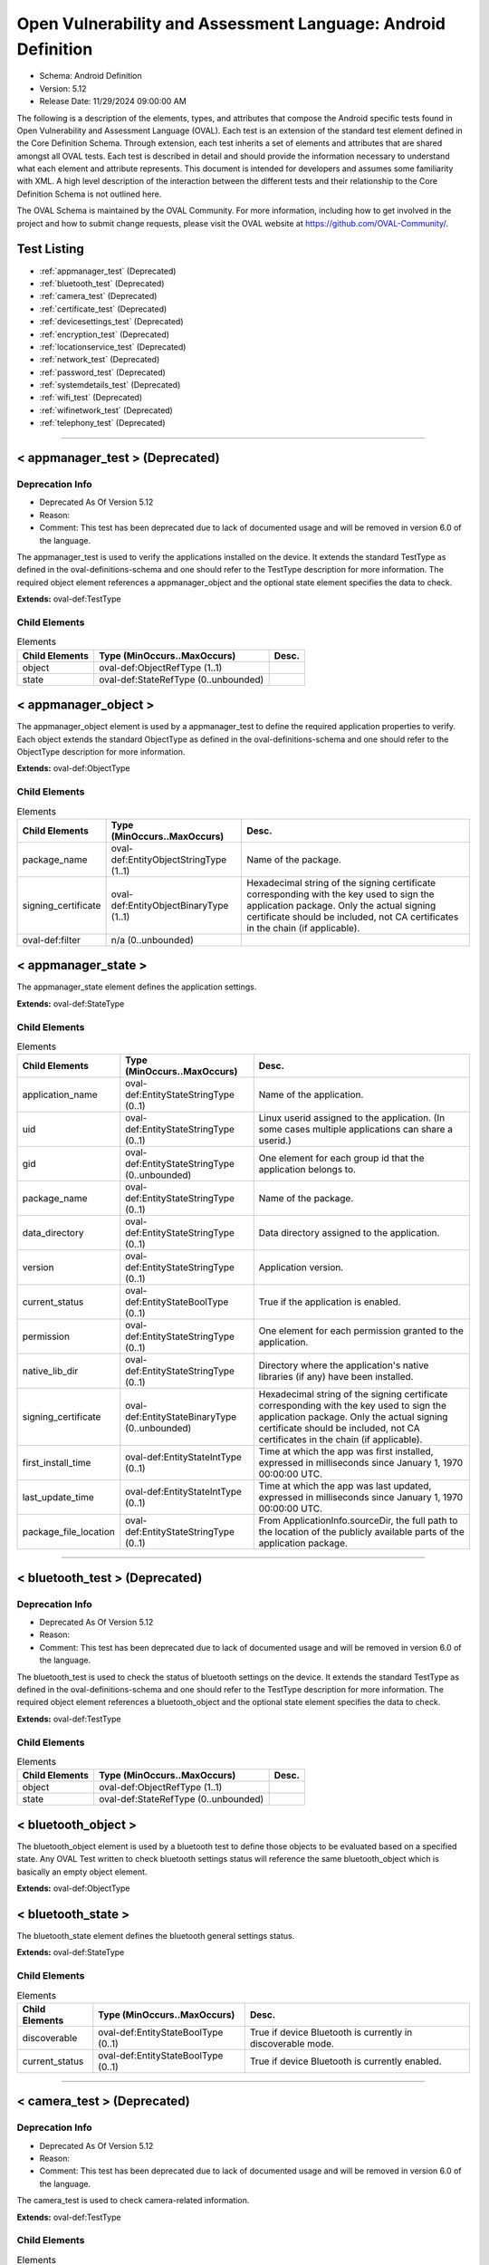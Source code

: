 Open Vulnerability and Assessment Language: Android Definition  
=========================================================
* Schema: Android Definition  
* Version: 5.12  
* Release Date: 11/29/2024 09:00:00 AM

The following is a description of the elements, types, and attributes that compose the Android specific tests found in Open Vulnerability and Assessment Language (OVAL). Each test is an extension of the standard test element defined in the Core Definition Schema. Through extension, each test inherits a set of elements and attributes that are shared amongst all OVAL tests. Each test is described in detail and should provide the information necessary to understand what each element and attribute represents. This document is intended for developers and assumes some familiarity with XML. A high level description of the interaction between the different tests and their relationship to the Core Definition Schema is not outlined here.

The OVAL Schema is maintained by the OVAL Community. For more information, including how to get involved in the project and how to submit change requests, please visit the OVAL website at https://github.com/OVAL-Community/.

Test Listing  
---------------------------------------------------------
* :ref:`appmanager_test` (Deprecated)  
* :ref:`bluetooth_test` (Deprecated)  
* :ref:`camera_test` (Deprecated)  
* :ref:`certificate_test` (Deprecated)  
* :ref:`devicesettings_test` (Deprecated)  
* :ref:`encryption_test` (Deprecated)  
* :ref:`locationservice_test` (Deprecated)  
* :ref:`network_test` (Deprecated)  
* :ref:`password_test` (Deprecated)  
* :ref:`systemdetails_test` (Deprecated)  
* :ref:`wifi_test` (Deprecated)  
* :ref:`wifinetwork_test` (Deprecated)  
* :ref:`telephony_test` (Deprecated)  
  
______________
  
.. _appmanager_test:  
  
< appmanager_test > (Deprecated)  
---------------------------------------------------------
Deprecation Info  
^^^^^^^^^^^^^^^^^^^^^^^^^^^^^^^^^^^^^^^^^^^^^^^^^^^^^^^^^
* Deprecated As Of Version 5.12  
* Reason:   
* Comment: This test has been deprecated due to lack of documented usage and will be removed in version 6.0 of the language.  
  
The appmanager_test is used to verify the applications installed on the device. It extends the standard TestType as defined in the oval-definitions-schema and one should refer to the TestType description for more information. The required object element references a appmanager_object and the optional state element specifies the data to check.

**Extends:** oval-def:TestType

Child Elements  
^^^^^^^^^^^^^^^^^^^^^^^^^^^^^^^^^^^^^^^^^^^^^^^^^^^^^^^^^
.. list-table:: Elements  
    :header-rows: 1  
  
    * - Child Elements  
      - Type (MinOccurs..MaxOccurs)  
      - Desc.  
    * - object  
      - oval-def:ObjectRefType (1..1)  
      -   
    * - state  
      - oval-def:StateRefType (0..unbounded)  
      -   
  
.. _appmanager_object:  
  
< appmanager_object >  
---------------------------------------------------------
The appmanager_object element is used by a appmanager_test to define the required application properties to verify. Each object extends the standard ObjectType as defined in the oval-definitions-schema and one should refer to the ObjectType description for more information.

**Extends:** oval-def:ObjectType

Child Elements  
^^^^^^^^^^^^^^^^^^^^^^^^^^^^^^^^^^^^^^^^^^^^^^^^^^^^^^^^^
.. list-table:: Elements  
    :header-rows: 1  
  
    * - Child Elements  
      - Type (MinOccurs..MaxOccurs)  
      - Desc.  
    * - package_name  
      - oval-def:EntityObjectStringType (1..1)  
      - Name of the package.  
    * - signing_certificate  
      - oval-def:EntityObjectBinaryType (1..1)  
      - Hexadecimal string of the signing certificate corresponding with the key used to sign the application package. Only the actual signing certificate should be included, not CA certificates in the chain (if applicable).  
    * - oval-def:filter  
      - n/a (0..unbounded)  
      -   
  
.. _appmanager_state:  
  
< appmanager_state >  
---------------------------------------------------------
The appmanager_state element defines the application settings.

**Extends:** oval-def:StateType

Child Elements  
^^^^^^^^^^^^^^^^^^^^^^^^^^^^^^^^^^^^^^^^^^^^^^^^^^^^^^^^^
.. list-table:: Elements  
    :header-rows: 1  
  
    * - Child Elements  
      - Type (MinOccurs..MaxOccurs)  
      - Desc.  
    * - application_name  
      - oval-def:EntityStateStringType (0..1)  
      - Name of the application.  
    * - uid  
      - oval-def:EntityStateStringType (0..1)  
      - Linux userid assigned to the application. (In some cases multiple applications can share a userid.)  
    * - gid  
      - oval-def:EntityStateStringType (0..unbounded)  
      - One element for each group id that the application belongs to.  
    * - package_name  
      - oval-def:EntityStateStringType (0..1)  
      - Name of the package.  
    * - data_directory  
      - oval-def:EntityStateStringType (0..1)  
      - Data directory assigned to the application.  
    * - version  
      - oval-def:EntityStateStringType (0..1)  
      - Application version.  
    * - current_status  
      - oval-def:EntityStateBoolType (0..1)  
      - True if the application is enabled.  
    * - permission  
      - oval-def:EntityStateStringType (0..1)  
      - One element for each permission granted to the application.  
    * - native_lib_dir  
      - oval-def:EntityStateStringType (0..1)  
      - Directory where the application's native libraries (if any) have been installed.  
    * - signing_certificate  
      - oval-def:EntityStateBinaryType (0..unbounded)  
      - Hexadecimal string of the signing certificate corresponding with the key used to sign the application package. Only the actual signing certificate should be included, not CA certificates in the chain (if applicable).  
    * - first_install_time  
      - oval-def:EntityStateIntType (0..1)  
      - Time at which the app was first installed, expressed in milliseconds since January 1, 1970 00:00:00 UTC.  
    * - last_update_time  
      - oval-def:EntityStateIntType (0..1)  
      - Time at which the app was last updated, expressed in milliseconds since January 1, 1970 00:00:00 UTC.  
    * - package_file_location  
      - oval-def:EntityStateStringType (0..1)  
      - From ApplicationInfo.sourceDir, the full path to the location of the publicly available parts of the application package.  
  
______________
  
.. _bluetooth_test:  
  
< bluetooth_test > (Deprecated)  
---------------------------------------------------------
Deprecation Info  
^^^^^^^^^^^^^^^^^^^^^^^^^^^^^^^^^^^^^^^^^^^^^^^^^^^^^^^^^
* Deprecated As Of Version 5.12  
* Reason:   
* Comment: This test has been deprecated due to lack of documented usage and will be removed in version 6.0 of the language.  
  
The bluetooth_test is used to check the status of bluetooth settings on the device. It extends the standard TestType as defined in the oval-definitions-schema and one should refer to the TestType description for more information. The required object element references a bluetooth_object and the optional state element specifies the data to check.

**Extends:** oval-def:TestType

Child Elements  
^^^^^^^^^^^^^^^^^^^^^^^^^^^^^^^^^^^^^^^^^^^^^^^^^^^^^^^^^
.. list-table:: Elements  
    :header-rows: 1  
  
    * - Child Elements  
      - Type (MinOccurs..MaxOccurs)  
      - Desc.  
    * - object  
      - oval-def:ObjectRefType (1..1)  
      -   
    * - state  
      - oval-def:StateRefType (0..unbounded)  
      -   
  
.. _bluetooth_object:  
  
< bluetooth_object >  
---------------------------------------------------------
The bluetooth_object element is used by a bluetooth test to define those objects to be evaluated based on a specified state. Any OVAL Test written to check bluetooth settings status will reference the same bluetooth_object which is basically an empty object element.

**Extends:** oval-def:ObjectType

.. _bluetooth_state:  
  
< bluetooth_state >  
---------------------------------------------------------
The bluetooth_state element defines the bluetooth general settings status.

**Extends:** oval-def:StateType

Child Elements  
^^^^^^^^^^^^^^^^^^^^^^^^^^^^^^^^^^^^^^^^^^^^^^^^^^^^^^^^^
.. list-table:: Elements  
    :header-rows: 1  
  
    * - Child Elements  
      - Type (MinOccurs..MaxOccurs)  
      - Desc.  
    * - discoverable  
      - oval-def:EntityStateBoolType (0..1)  
      - True if device Bluetooth is currently in discoverable mode.  
    * - current_status  
      - oval-def:EntityStateBoolType (0..1)  
      - True if device Bluetooth is currently enabled.  
  
______________
  
.. _camera_test:  
  
< camera_test > (Deprecated)  
---------------------------------------------------------
Deprecation Info  
^^^^^^^^^^^^^^^^^^^^^^^^^^^^^^^^^^^^^^^^^^^^^^^^^^^^^^^^^
* Deprecated As Of Version 5.12  
* Reason:   
* Comment: This test has been deprecated due to lack of documented usage and will be removed in version 6.0 of the language.  
  
The camera_test is used to check camera-related information.

**Extends:** oval-def:TestType

Child Elements  
^^^^^^^^^^^^^^^^^^^^^^^^^^^^^^^^^^^^^^^^^^^^^^^^^^^^^^^^^
.. list-table:: Elements  
    :header-rows: 1  
  
    * - Child Elements  
      - Type (MinOccurs..MaxOccurs)  
      - Desc.  
    * - object  
      - oval-def:ObjectRefType (1..1)  
      -   
    * - state  
      - oval-def:StateRefType (0..unbounded)  
      -   
  
.. _camera_object:  
  
< camera_object >  
---------------------------------------------------------
The camera_object element is used by a camera test to define those objects to evaluate based on a camera state.

**Extends:** oval-def:ObjectType

.. _camera_state:  
  
< camera_state >  
---------------------------------------------------------
The camera_state element contains a single entity that is used to check the status of the camera.

**Extends:** oval-def:StateType

Child Elements  
^^^^^^^^^^^^^^^^^^^^^^^^^^^^^^^^^^^^^^^^^^^^^^^^^^^^^^^^^
.. list-table:: Elements  
    :header-rows: 1  
  
    * - Child Elements  
      - Type (MinOccurs..MaxOccurs)  
      - Desc.  
    * - camera_disabled_policy  
      - oval-def:EntityStateBoolType (0..1)  
      - If true, then a policy is being enforced disabling use of the camera. The policy is only available in Android 4.0 and up (and potentially on older Android devices if specifically added by the device vendor).  
  
______________
  
.. _certificate_test:  
  
< certificate_test > (Deprecated)  
---------------------------------------------------------
Deprecation Info  
^^^^^^^^^^^^^^^^^^^^^^^^^^^^^^^^^^^^^^^^^^^^^^^^^^^^^^^^^
* Deprecated As Of Version 5.12  
* Reason:   
* Comment: This test has been deprecated due to lack of documented usage and will be removed in version 6.0 of the language.  
  
The certificate_test is used to check the certificates installed on the device.

**Extends:** oval-def:TestType

Child Elements  
^^^^^^^^^^^^^^^^^^^^^^^^^^^^^^^^^^^^^^^^^^^^^^^^^^^^^^^^^
.. list-table:: Elements  
    :header-rows: 1  
  
    * - Child Elements  
      - Type (MinOccurs..MaxOccurs)  
      - Desc.  
    * - object  
      - oval-def:ObjectRefType (1..1)  
      -   
    * - state  
      - oval-def:StateRefType (0..unbounded)  
      -   
  
.. _certificate_object:  
  
< certificate_object >  
---------------------------------------------------------
The certificate_object element is used by a certificate test to define those objects to evaluate based on a certificate state.

**Extends:** oval-def:ObjectType

.. _certificate_state:  
  
< certificate_state >  
---------------------------------------------------------
The certificate_state element contains a single entity that is used to check the status of the certificates.

**Extends:** oval-def:StateType

Child Elements  
^^^^^^^^^^^^^^^^^^^^^^^^^^^^^^^^^^^^^^^^^^^^^^^^^^^^^^^^^
.. list-table:: Elements  
    :header-rows: 1  
  
    * - Child Elements  
      - Type (MinOccurs..MaxOccurs)  
      - Desc.  
    * - trusted_certificate  
      - oval-def:EntityStateBinaryType (0..unbounded)  
      - Hexadecimal string of each certificate in the OS's trusted certificate store, including both certificates installed by the system and by users. System trusted certificates that were disabled by the user are not included here.  
  
______________
  
.. _devicesettings_test:  
  
< devicesettings_test > (Deprecated)  
---------------------------------------------------------
Deprecation Info  
^^^^^^^^^^^^^^^^^^^^^^^^^^^^^^^^^^^^^^^^^^^^^^^^^^^^^^^^^
* Deprecated As Of Version 5.12  
* Reason:   
* Comment: This test has been deprecated due to lack of documented usage and will be removed in version 6.0 of the language.  
  
The devicesettings_test is used to check the status of various settings on the device. It extends the standard TestType as defined in the oval-definitions-schema and one should refer to the TestType description for more information. The required object element references a devicesettings_object and the optional state element specifies the data to check.

**Extends:** oval-def:TestType

Child Elements  
^^^^^^^^^^^^^^^^^^^^^^^^^^^^^^^^^^^^^^^^^^^^^^^^^^^^^^^^^
.. list-table:: Elements  
    :header-rows: 1  
  
    * - Child Elements  
      - Type (MinOccurs..MaxOccurs)  
      - Desc.  
    * - object  
      - oval-def:ObjectRefType (1..1)  
      -   
    * - state  
      - oval-def:StateRefType (0..unbounded)  
      -   
  
.. _devicesettings_object:  
  
< devicesettings_object >  
---------------------------------------------------------
The devicesettings_object element is used by a device settings test to define those objects to be evaluated based on a specified state. Any OVAL Test written to check device settings will reference the same devicesettings_object which is basically an empty object element.

**Extends:** oval-def:ObjectType

.. _devicesettings_state:  
  
< devicesettings_state >  
---------------------------------------------------------
The devicesettings_state element defines the device settings.

**Extends:** oval-def:StateType

Child Elements  
^^^^^^^^^^^^^^^^^^^^^^^^^^^^^^^^^^^^^^^^^^^^^^^^^^^^^^^^^
.. list-table:: Elements  
    :header-rows: 1  
  
    * - Child Elements  
      - Type (MinOccurs..MaxOccurs)  
      - Desc.  
    * - adb_enabled  
      - oval-def:EntityStateBoolType (0..1)  
      - True if Android Debug Bridge (USB debugging) is enabled.  
    * - allow_mock_location  
      - oval-def:EntityStateBoolType (0..1)  
      - True if mock locations and location provider status can be injected into Android's Location Manager.  
    * - install_non_market_apps  
      - oval-def:EntityStateBoolType (0..1)  
      - True if applications can be installed from "unknown sources".  
    * - device_admin  
      - oval-def:EntityStateStringType (0..unbounded)  
      - One element per application that holds device administrator access. Contains the application's package name.  
    * - auto_time  
      - oval-def:EntityStateBoolType (0..1)  
      - True if the user prefers the date and time to be automatically fetched from the network.  
    * - auto_time_zone  
      - oval-def:EntityStateBoolType (0..1)  
      - True if the user prefers the time zone to be automatically fetched from the network.  
    * - usb_mass_storage_enabled  
      - oval-def:EntityStateBoolType (0..1)  
      - True if USB mass storage is enabled on the device, otherwise false.  
  
______________
  
.. _encryption_test:  
  
< encryption_test > (Deprecated)  
---------------------------------------------------------
Deprecation Info  
^^^^^^^^^^^^^^^^^^^^^^^^^^^^^^^^^^^^^^^^^^^^^^^^^^^^^^^^^
* Deprecated As Of Version 5.12  
* Reason:   
* Comment: This test has been deprecated due to lack of documented usage and will be removed in version 6.0 of the language.  
  
The encryption_test is used to check the encryption status on the device. It extends the standard TestType as defined in the oval-definitions-schema and one should refer to the TestType description for more information. The required object element references a encryption_object and the optional state element references a encryption_state that specifies the information to check.

**Extends:** oval-def:TestType

Child Elements  
^^^^^^^^^^^^^^^^^^^^^^^^^^^^^^^^^^^^^^^^^^^^^^^^^^^^^^^^^
.. list-table:: Elements  
    :header-rows: 1  
  
    * - Child Elements  
      - Type (MinOccurs..MaxOccurs)  
      - Desc.  
    * - object  
      - oval-def:ObjectRefType (1..1)  
      -   
    * - state  
      - oval-def:StateRefType (0..unbounded)  
      -   
  
.. _encryption_object:  
  
< encryption_object >  
---------------------------------------------------------
The encryption_object element is used by a encryption test to define those objects to evaluated based on a specified state. Any OVAL Test written to check encryption settings will reference the same encryption_object which is basically an empty object element.

**Extends:** oval-def:ObjectType

.. _encryption_state:  
  
< encryption_state >  
---------------------------------------------------------
The encryption_state element defines the encryption settings configured on the device.

**Extends:** oval-def:StateType

Child Elements  
^^^^^^^^^^^^^^^^^^^^^^^^^^^^^^^^^^^^^^^^^^^^^^^^^^^^^^^^^
.. list-table:: Elements  
    :header-rows: 1  
  
    * - Child Elements  
      - Type (MinOccurs..MaxOccurs)  
      - Desc.  
    * - encryption_policy_enabled  
      - oval-def:EntityStateBoolType (0..1)  
      - True if a policy is in place requiring the device storage to be encrypted. (android.app.admin.DevicePolicyManager.getStorageEncryption())  
    * - encryption_status  
      - android-def:EntityStateEncryptionStatusType (0..1)  
      - The current status of device encryption. (android.app.admin.DevicePolicyManager.getStorageEncryptionStatus()) Either ENCRYPTION_STATUS_UNSUPPORTED, ENCRYPTION_STATUS_INACTIVE, ENCRYPTION_STATUS_ACTIVATING, or ENCRYPTION_STATUS_ACTIVE as documented in the Android SDK's DevicePolicyManager class.  
  
______________
  
.. _locationservice_test:  
  
< locationservice_test > (Deprecated)  
---------------------------------------------------------
Deprecation Info  
^^^^^^^^^^^^^^^^^^^^^^^^^^^^^^^^^^^^^^^^^^^^^^^^^^^^^^^^^
* Deprecated As Of Version 5.12  
* Reason:   
* Comment: This test has been deprecated due to lack of documented usage and will be removed in version 6.0 of the language.  
  
The locationservice_test is used to check the status of location based services. It extends the standard TestType as defined in the oval-definitions-schema and one should refer to the TestType description for more information. The required object element references a locationservice_object and the optional state element specifies the data to check.

**Extends:** oval-def:TestType

Child Elements  
^^^^^^^^^^^^^^^^^^^^^^^^^^^^^^^^^^^^^^^^^^^^^^^^^^^^^^^^^
.. list-table:: Elements  
    :header-rows: 1  
  
    * - Child Elements  
      - Type (MinOccurs..MaxOccurs)  
      - Desc.  
    * - object  
      - oval-def:ObjectRefType (1..1)  
      -   
    * - state  
      - oval-def:StateRefType (0..unbounded)  
      -   
  
.. _locationservice_object:  
  
< locationservice_object >  
---------------------------------------------------------
The locationservice_object element is used by a location service test to define those objects to evaluated based on a specified state. Any OVAL Test written to check location based services status will reference the same locationservice_object which is basically an empty object element.

**Extends:** oval-def:ObjectType

.. _locationservice_state:  
  
< locationservice_state >  
---------------------------------------------------------
The locationservice_state element defines the location based services status.

**Extends:** oval-def:StateType

Child Elements  
^^^^^^^^^^^^^^^^^^^^^^^^^^^^^^^^^^^^^^^^^^^^^^^^^^^^^^^^^
.. list-table:: Elements  
    :header-rows: 1  
  
    * - Child Elements  
      - Type (MinOccurs..MaxOccurs)  
      - Desc.  
    * - gps_enabled  
      - oval-def:EntityStateBoolType (0..1)  
      - A boolean value indicating whether the GPS location provider is enabled.  
    * - network_enabled  
      - oval-def:EntityStateBoolType (0..1)  
      - A boolean value indicating whether the network location provider is enabled.  
  
______________
  
.. _network_test:  
  
< network_test > (Deprecated)  
---------------------------------------------------------
Deprecation Info  
^^^^^^^^^^^^^^^^^^^^^^^^^^^^^^^^^^^^^^^^^^^^^^^^^^^^^^^^^
* Deprecated As Of Version 5.12  
* Reason:   
* Comment: This test has been deprecated due to lack of documented usage and will be removed in version 6.0 of the language.  
  
The network_test is used to check the status of network preferences on the device. It extends the standard TestType as defined in the oval-definitions-schema and one should refer to the TestType description for more information. The required object element references a network_object and the optional state element specifies the data to check.

**Extends:** oval-def:TestType

Child Elements  
^^^^^^^^^^^^^^^^^^^^^^^^^^^^^^^^^^^^^^^^^^^^^^^^^^^^^^^^^
.. list-table:: Elements  
    :header-rows: 1  
  
    * - Child Elements  
      - Type (MinOccurs..MaxOccurs)  
      - Desc.  
    * - object  
      - oval-def:ObjectRefType (1..1)  
      -   
    * - state  
      - oval-def:StateRefType (0..unbounded)  
      -   
  
.. _network_object:  
  
< network_object >  
---------------------------------------------------------
The network_object element is used by a network test to define those objects to be evaluated based on a specified state. Any OVAL Test written to check network preference will reference the same network_object which is basically an empty object element.

**Extends:** oval-def:ObjectType

.. _network_state:  
  
< network_state >  
---------------------------------------------------------
The network_state element defines the network preferences.

**Extends:** oval-def:StateType

Child Elements  
^^^^^^^^^^^^^^^^^^^^^^^^^^^^^^^^^^^^^^^^^^^^^^^^^^^^^^^^^
.. list-table:: Elements  
    :header-rows: 1  
  
    * - Child Elements  
      - Type (MinOccurs..MaxOccurs)  
      - Desc.  
    * - airplane_mode  
      - oval-def:EntityStateBoolType (0..1)  
      - True if airplane mode is enabled on the device.  
    * - nfc_enabled  
      - oval-def:EntityStateBoolType (0..1)  
      - True if NFC is enabled on the device.  
  
______________
  
.. _password_test:  
  
< password_test > (Deprecated)  
---------------------------------------------------------
Deprecation Info  
^^^^^^^^^^^^^^^^^^^^^^^^^^^^^^^^^^^^^^^^^^^^^^^^^^^^^^^^^
* Deprecated As Of Version 5.12  
* Reason:   
* Comment: This test has been deprecated due to lack of documented usage and will be removed in version 6.0 of the language.  
  
The password test is used to check specific policy associated with passwords and the device screen lock. It extends the standard TestType as defined in the oval-definitions-schema and one should refer to the TestType description for more information. The required object element references a password_object and the optional state element specifies the metadata to check.

**Extends:** oval-def:TestType

Child Elements  
^^^^^^^^^^^^^^^^^^^^^^^^^^^^^^^^^^^^^^^^^^^^^^^^^^^^^^^^^
.. list-table:: Elements  
    :header-rows: 1  
  
    * - Child Elements  
      - Type (MinOccurs..MaxOccurs)  
      - Desc.  
    * - object  
      - oval-def:ObjectRefType (1..1)  
      -   
    * - state  
      - oval-def:StateRefType (0..unbounded)  
      -   
  
.. _password_object:  
  
< password_object >  
---------------------------------------------------------
The password_object element is used by a password test to define those objects to evaluated based on a specified state. Any OVAL Test written to check password policy will reference the same password_object which is basically an empty object element.

**Extends:** oval-def:ObjectType

.. _password_state:  
  
< password_state >  
---------------------------------------------------------
The password_state element specifies the various policies associated with passwords and the device screen lock. A password test will reference a specific instance of this state that defines the exact settings that need to be evaluated.

**Extends:** oval-def:StateType

Child Elements  
^^^^^^^^^^^^^^^^^^^^^^^^^^^^^^^^^^^^^^^^^^^^^^^^^^^^^^^^^
.. list-table:: Elements  
    :header-rows: 1  
  
    * - Child Elements  
      - Type (MinOccurs..MaxOccurs)  
      - Desc.  
    * - max_num_failed_user_auth  
      - oval-def:EntityStateIntType (0..1)  
      - Maximum number of failed user authentications before device wipe. Zero means there is no policy in place.  
    * - password_hist  
      - oval-def:EntityStateIntType (0..1)  
      - Specifies the length of password history maintained (passwords in the history cannot be reused). Zero means there is no policy in place.  
    * - password_quality  
      - android-def:EntityStatePasswordQualityType (0..1)  
      - The current minimum required password quality required by device policy. Represented as a string corresponding with a valid Android password quality, currently one of: PASSWORD_QUALITY_ALPHABETIC PASSWORD_QUALITY_ALPHANUMERIC PASSWORD_QUALITY_BIOMETRIC_WEAK PASSWORD_QUALITY_COMPLEX PASSWORD_QUALITY_NUMERIC PASSWORD_QUALITY_SOMETHING PASSWORD_QUALITY_UNSPECIFIED  
    * - password_min_length  
      - oval-def:EntityStateIntType (0..1)  
      - Minimum length of characters password must have. This constraint is only imposed if the password quality is one of PASSWORD_QUALITY_NUMERIC, PASSWORD_QUALITY_ALPHABETIC, PASSWORD_QUALITY_ALPHANUMERIC, or PASSWORD_QUALITY_COMPLEX.  
    * - password_min_letters  
      - oval-def:EntityStateIntType (0..1)  
      - Minimum number of letters password must have. This constraint is only imposed if the password quality is PASSWORD_QUALITY_COMPLEX.  
    * - password_min_lower_case_letters  
      - oval-def:EntityStateIntType (0..1)  
      - Minimum number of lower case letters password must have. This constraint is only imposed if the password quality is PASSWORD_QUALITY_COMPLEX.  
    * - password_min_non_letters  
      - oval-def:EntityStateIntType (0..1)  
      - Minimum number of non-letter characters password must have. This constraint is only imposed if the password quality is PASSWORD_QUALITY_COMPLEX.  
    * - password_min_numeric  
      - oval-def:EntityStateIntType (0..1)  
      - Minimum number of numeric characters password must have. This constraint is only imposed if the password quality is PASSWORD_QUALITY_COMPLEX.  
    * - password_min_symbols  
      - oval-def:EntityStateIntType (0..1)  
      - Minimum number of symbol characters password must have. This constraint is only imposed if the password quality is PASSWORD_QUALITY_COMPLEX.  
    * - password_min_upper_case_letters  
      - oval-def:EntityStateIntType (0..1)  
      - Minimum number of upper case letters password must have. This constraint is only imposed if the password quality is PASSWORD_QUALITY_COMPLEX.  
    * - password_expiration_timeout  
      - oval-def:EntityStateIntType (0..1)  
      - Gets the current password expiration timeout policy, in milliseconds. Zero means there is no policy in place.  
    * - password_visible  
      - oval-def:EntityStateBoolType (0..1)  
      - When true, the most recently keyed in password character is shown to the user on the screen (the previously entered characters are masked out). When false, all keyed in password characters are immediately masked out. This setting is manageable by the device user through the device settings.  
    * - active_password_sufficient  
      - oval-def:EntityStateBoolType (0..1)  
      - When true, the current device password is compliant with the password policy. (If the policy was recently established, it is possible that a password compliant with the policy may not yet be in place.)  
    * - current_failed_password_attempts  
      - oval-def:EntityStateIntType (0..1)  
      - The number of times the user has failed at entering a password since the last successful password entry.  
    * - screen_lock_timeout  
      - oval-def:EntityStateIntType (0..1)  
      - The current policy for the highest screen lock timeout the user is allowed to specify. 0 indicates no restriction. (The user may still specify lower values in the device settings.)  
    * - keyguard_disabled_features  
      - android-def:EntityStateKeyguardDisabledFeaturesType (0..1)  
      - The current policy for lockscreen widgets as retrieved by DevicePolicyManager.getKeyguardDisabledFeatures. May be set to one of KEYGUARD_DISABLE_FEATURES_ALL, KEYGUARD_DISABLED_FEATURES_NONE, KEYGUARD_DISABLE_SECURE_CAMERA, or KEYGUARD_DISABLE_WIDGETS_ALL. Only available in Android 4.2 and up.  
  
______________
  
.. _systemdetails_test:  
  
< systemdetails_test > (Deprecated)  
---------------------------------------------------------
Deprecation Info  
^^^^^^^^^^^^^^^^^^^^^^^^^^^^^^^^^^^^^^^^^^^^^^^^^^^^^^^^^
* Deprecated As Of Version 5.12  
* Reason:   
* Comment: This test has been deprecated due to lack of documented usage and will be removed in version 6.0 of the language.  
  
The syste_details test is used to get system hardware and operating system information. It extends the standard TestType as defined in the oval-definitions-schema and one should refer to the TestType description for more information. The required object element references a systemdetails_object and the optional state element specifies the data to check.

**Extends:** oval-def:TestType

Child Elements  
^^^^^^^^^^^^^^^^^^^^^^^^^^^^^^^^^^^^^^^^^^^^^^^^^^^^^^^^^
.. list-table:: Elements  
    :header-rows: 1  
  
    * - Child Elements  
      - Type (MinOccurs..MaxOccurs)  
      - Desc.  
    * - object  
      - oval-def:ObjectRefType (1..1)  
      -   
    * - state  
      - oval-def:StateRefType (0..unbounded)  
      -   
  
.. _systemdetails_object:  
  
< systemdetails_object >  
---------------------------------------------------------
The systemdetails_object element is used by a systemdetails test to define the object to be evaluated. Each object extends the standard ObjectType as defined in the oval-definitions-schema and one should refer to the ObjectType description for more information.

**Extends:** oval-def:ObjectType

.. _systemdetails_state:  
  
< systemdetails_state >  
---------------------------------------------------------
The systemdetails_state element defines the information about the hardware and the operating system. Please refer to the individual elements in the schema for more details about what each represents.

**Extends:** oval-def:StateType

Child Elements  
^^^^^^^^^^^^^^^^^^^^^^^^^^^^^^^^^^^^^^^^^^^^^^^^^^^^^^^^^
.. list-table:: Elements  
    :header-rows: 1  
  
    * - Child Elements  
      - Type (MinOccurs..MaxOccurs)  
      - Desc.  
    * - hardware  
      - oval-def:EntityStateStringType (0..1)  
      - The hardware model, as provided by android.os.Build.HARDWARE using the Android SDK.  
    * - manufacturer  
      - oval-def:EntityStateStringType (0..1)  
      - The device manufacturer, as provided by android.os.Build.MANUFACTURER using the Android SDK.  
    * - model  
      - oval-def:EntityStateStringType (0..1)  
      - The device model identifier, as provided by android.os.Build.MODEL using the Android SDK.  
    * - product  
      - oval-def:EntityStateStringType (0..1)  
      - The product name, as provided by android.os.Build.PRODUCT using the Android SDK.  
    * - cpu_abi  
      - oval-def:EntityStateStringType (0..1)  
      - The name of the instruction set of native code, as provided by android.os.Build.CPU_ABI using the Android SDK.  
    * - cpu_abi2  
      - oval-def:EntityStateStringType (0..1)  
      - The name of the second instruction set of native code, as provided by android.os.Build.CPU_ABI2 using the Android SDK.  
    * - build_fingerprint  
      - oval-def:EntityStateStringType (0..1)  
      - Build fingerprint, as provided by android.os.Build.FINGERPRINT using the Android SDK.  
    * - os_version_code_name  
      - oval-def:EntityStateStringType (0..1)  
      - Operating system version code, as provided by android.os.Build.VERSION.CODENAME using the Android SDK.  
    * - os_version_build_number  
      - oval-def:EntityStateStringType (0..1)  
      - Operating system build number, as provided by android.os.Build.VERSION.INCREMENTAL using the Android SDK.  
    * - os_version_release_name  
      - oval-def:EntityStateStringType (0..1)  
      - Operating system release name, as provided by android.os.Build.VERSION.RELEASE using the Android SDK.  
    * - os_version_sdk_number  
      - oval-def:EntityStateIntType (0..1)  
      - Operating system SDK number, as provided by android.os.Build.VERSION.SDK_INT using the Android SDK.  
    * - hardware_keystore  
      - oval-def:EntityStateBoolType (0..1)  
      - True if the device provides a hardware backed cryptographic keystore (a hardware keystore prevents exporting private keys or directly exposing private keys to the OS), otherwise false.  
  
______________
  
.. _wifi_test:  
  
< wifi_test > (Deprecated)  
---------------------------------------------------------
Deprecation Info  
^^^^^^^^^^^^^^^^^^^^^^^^^^^^^^^^^^^^^^^^^^^^^^^^^^^^^^^^^
* Deprecated As Of Version 5.12  
* Reason:   
* Comment: This test has been deprecated due to lack of documented usage and will be removed in version 6.0 of the language.  
  
The wifi_test is used to check the status of general Wi-Fi settings on the device. It extends the standard TestType as defined in the oval-definitions-schema and one should refer to the TestType description for more information. The required object element references a wifi_object and the optional state element specifies the data to check.

**Extends:** oval-def:TestType

Child Elements  
^^^^^^^^^^^^^^^^^^^^^^^^^^^^^^^^^^^^^^^^^^^^^^^^^^^^^^^^^
.. list-table:: Elements  
    :header-rows: 1  
  
    * - Child Elements  
      - Type (MinOccurs..MaxOccurs)  
      - Desc.  
    * - object  
      - oval-def:ObjectRefType (1..1)  
      -   
    * - state  
      - oval-def:StateRefType (0..unbounded)  
      -   
  
.. _wifi_object:  
  
< wifi_object >  
---------------------------------------------------------
The wifi_object element is used by a wifi test to define those objects to evaluated based on a specified state. Any OVAL Test written to check wifi settings status will reference the same wifi_object which is basically an empty object element.

**Extends:** oval-def:ObjectType

.. _wifi_state:  
  
< wifi_state >  
---------------------------------------------------------
The wifi_state element defines the wifi general settings status.

**Extends:** oval-def:StateType

Child Elements  
^^^^^^^^^^^^^^^^^^^^^^^^^^^^^^^^^^^^^^^^^^^^^^^^^^^^^^^^^
.. list-table:: Elements  
    :header-rows: 1  
  
    * - Child Elements  
      - Type (MinOccurs..MaxOccurs)  
      - Desc.  
    * - wifi_status  
      - oval-def:EntityStateBoolType (0..1)  
      - True if Wi-Fi is currently enabled on the device.  
    * - network_availability_notification  
      - oval-def:EntityStateBoolType (0..1)  
      - True if the Wi-Fi network availability notification setting is currently enabled on the device.  
  
______________
  
.. _wifinetwork_test:  
  
< wifinetwork_test > (Deprecated)  
---------------------------------------------------------
Deprecation Info  
^^^^^^^^^^^^^^^^^^^^^^^^^^^^^^^^^^^^^^^^^^^^^^^^^^^^^^^^^
* Deprecated As Of Version 5.12  
* Reason:   
* Comment: This test has been deprecated due to lack of documented usage and will be removed in version 6.0 of the language.  
  
The wifinetwork_test is used to check information about the configured Wi-Fi networks on the device. It extends the standard TestType as defined in the oval-definitions-schema and one should refer to the TestType description for more information. The required object element references a wifinetwork_object and the optional state element specifies the data to check.

**Extends:** oval-def:TestType

Child Elements  
^^^^^^^^^^^^^^^^^^^^^^^^^^^^^^^^^^^^^^^^^^^^^^^^^^^^^^^^^
.. list-table:: Elements  
    :header-rows: 1  
  
    * - Child Elements  
      - Type (MinOccurs..MaxOccurs)  
      - Desc.  
    * - object  
      - oval-def:ObjectRefType (1..1)  
      -   
    * - state  
      - oval-def:StateRefType (0..unbounded)  
      -   
  
.. _wifinetwork_object:  
  
< wifinetwork_object >  
---------------------------------------------------------
The wifinetwork_object element is used by a wifinetwork_test to define the SSID of the Wi-Fi to verify security settings. Each object extends the standard ObjectType as defined in the oval-definitions-schema and one should refer to the ObjectType description for more information.

**Extends:** oval-def:ObjectType

Child Elements  
^^^^^^^^^^^^^^^^^^^^^^^^^^^^^^^^^^^^^^^^^^^^^^^^^^^^^^^^^
.. list-table:: Elements  
    :header-rows: 1  
  
    * - Child Elements  
      - Type (MinOccurs..MaxOccurs)  
      - Desc.  
    * - ssid  
      - oval-def:EntityObjectStringType (1..1)  
      - The network's SSID to check.  
    * - oval-def:filter  
      - n/a (0..unbounded)  
      -   
  
.. _wifinetwork_state:  
  
< wifinetwork_state >  
---------------------------------------------------------
The wifinetwork_state element defines the Wi-Fi network settings status.

**Extends:** oval-def:StateType

Child Elements  
^^^^^^^^^^^^^^^^^^^^^^^^^^^^^^^^^^^^^^^^^^^^^^^^^^^^^^^^^
.. list-table:: Elements  
    :header-rows: 1  
  
    * - Child Elements  
      - Type (MinOccurs..MaxOccurs)  
      - Desc.  
    * - ssid  
      - oval-def:EntityStateStringType (0..1)  
      - The network's SSID.  
    * - bssid  
      - oval-def:EntityStateStringType (0..1)  
      - BSSID. The value is a string in the format of an Ethernet MAC address.  
    * - auth_algorithms  
      - android-def:EntityStateWifiAuthAlgorithmType (0..unbounded)  
      - The set of authentication protocols supported by this configuration.  
    * - group_ciphers  
      - android-def:EntityStateWifiGroupCipherType (0..unbounded)  
      - The set of group ciphers supported by this configuration.  
    * - key_management  
      - android-def:EntityStateWifiKeyMgmtType (0..unbounded)  
      - The set of key management protocols supported by this configuration.  
    * - pairwise_ciphers  
      - android-def:EntityStateWifiPairwiseCipherType (0..unbounded)  
      - The set of pairwise ciphers for WPA supported by this configuration.  
    * - protocols  
      - android-def:EntityStateWifiProtocolType (0..unbounded)  
      - The set of security protocols supported by this configuration.  
    * - hidden_ssid  
      - oval-def:EntityStateBoolType (0..1)  
      - This is a network that does not broadcast its SSID.  
    * - network_id  
      - oval-def:EntityStateIntType (0..1)  
      - The ID number that the supplicant uses to identify this network configuration entry.  
    * - priority  
      - oval-def:EntityStateIntType (0..1)  
      - Priority determines the preference given to a network by wpa_supplicant when choosing an access point with which to associate.  
    * - current_status  
      - android-def:EntityStateWifiCurrentStatusType (0..1)  
      - The current status of this network configuration entry.  
  
______________
  
.. _telephony_test:  
  
< telephony_test > (Deprecated)  
---------------------------------------------------------
Deprecation Info  
^^^^^^^^^^^^^^^^^^^^^^^^^^^^^^^^^^^^^^^^^^^^^^^^^^^^^^^^^
* Deprecated As Of Version 5.12  
* Reason:   
* Comment: This test has been deprecated due to lack of documented usage and will be removed in version 6.0 of the language.  
  
The telephony_test is used to check Telephony characteristics of system.

**Extends:** oval-def:TestType

Child Elements  
^^^^^^^^^^^^^^^^^^^^^^^^^^^^^^^^^^^^^^^^^^^^^^^^^^^^^^^^^
.. list-table:: Elements  
    :header-rows: 1  
  
    * - Child Elements  
      - Type (MinOccurs..MaxOccurs)  
      - Desc.  
    * - object  
      - oval-def:ObjectRefType (1..1)  
      -   
    * - state  
      - oval-def:StateRefType (0..unbounded)  
      -   
  
.. _telephony_object:  
  
< telephony_object >  
---------------------------------------------------------
The telephony_object element is used by a telephony test to define those objects to evaluate based on a telephony manager state.

**Extends:** oval-def:ObjectType

.. _telephony_state:  
  
< telephony_state >  
---------------------------------------------------------
The telephony_state element contains a single entity that is used to check the status of the telephony manager state.

**Extends:** oval-def:StateType

Child Elements  
^^^^^^^^^^^^^^^^^^^^^^^^^^^^^^^^^^^^^^^^^^^^^^^^^^^^^^^^^
.. list-table:: Elements  
    :header-rows: 1  
  
    * - Child Elements  
      - Type (MinOccurs..MaxOccurs)  
      - Desc.  
    * - network_type  
      - android-def:EntityStateNetworkType (0..1)  
      - Value indicates the radio technology(network type) currently in use, for data transmission.  
    * - sim_country_iso  
      - oval-def:EntityStateStringType (0..1)  
      - The ISO country code equivalent for the SIM provider's country code.  
    * - sim_operator_code  
      - oval-def:EntityStateStringType (0..1)  
      - The MCC+MNC(mobile country code + mobile network code) of the provider of the SIM. It contains 5 or 6 decimal digits.  
  
.. _EntityStateEncryptionStatusType:  
  
== EntityStateEncryptionStatusType ==  
---------------------------------------------------------
The EntityStateEncryptionStatusType complex type restricts a string value to a specific set of values. The empty string is also allowed to support empty element associated with variable references. Note that when using pattern matches and variables care must be taken to ensure that the regular expression and variable values align with the enumerated values.

**Restricts:** oval-def:EntityStateStringType

.. list-table:: Enumeration Values  
    :header-rows: 1  
  
    * - Value  
      - Description  
    * - ENCRYPTION_STATUS_UNSUPPORTED  
      - | Encryption is not supported  
    * - ENCRYPTION_STATUS_ACTIVE  
      - | Encryption is active.  
    * - ENCRYPTION_STATUS_INACTIVE  
      - | Encryption is supported but is not currently active.  
    * - ENCRYPTION_STATUS_ACTIVATING  
      - | Encryption is not currently active, but is currently being activated.  
    * -   
      - | The empty string value is permitted here to allow for empty elements associated with variable references.  
  
.. _EntityStateKeyguardDisabledFeaturesType:  
  
== EntityStateKeyguardDisabledFeaturesType ==  
---------------------------------------------------------
The EntityStateKeyguardDisabledFeaturesType complex type restricts a string value to a specific set of values. The empty string is also allowed to support empty element associated with variable references. Note that when using pattern matches and variables care must be taken to ensure that the regular expression and variable values align with the enumerated values.

**Restricts:** oval-def:EntityStateStringType

.. list-table:: Enumeration Values  
    :header-rows: 1  
  
    * - Value  
      - Description  
    * - KEYGUARD_DISABLE_FEATURES_NONE  
      - | Widgets are enabled in keyguard  
    * - KEYGUARD_DISABLE_WIDGETS_ALL  
      - | Disable all keyguard widgets  
    * - KEYGUARD_DISABLE_SECURE_CAMERA  
      - | Disable the camera on secure keyguard screens (e.g. PIN/Pattern/Password)  
    * - KEYGUARD_DISABLE_FEATURES_ALL  
      - | Disable all current and future keyguard customizations  
    * -   
      - | The empty string value is permitted here to allow for empty elements associated with variable references.  
  
.. _EntityStateNetworkType:  
  
== EntityStateNetworkType ==  
---------------------------------------------------------
The EntityStateNetworkType complex type restricts a string value to a specific set of values. The empty string is also allowed to support empty element associated with variable references. Note that when using pattern matches and variables care must be taken to ensure that the regular expression and variable values align with the enumerated values.

**Restricts:** oval-def:EntityStateStringType

.. list-table:: Enumeration Values  
    :header-rows: 1  
  
    * - Value  
      - Description  
    * - UNKNOWN  
      - | The network type is unknown  
    * - GPRS  
      - | Current network is GPRS  
    * - EDGE  
      - | Current network is EDGE  
    * - UMTS  
      - | Current network is UMTS  
    * - CDMA  
      - | Current network is CDMA  
    * - EVDO-0  
      - | Current network is EVDO-0  
    * - EVDO-A  
      - | Current network is EVDO-A  
    * - 1xRTT  
      - | Current network is 1xRTT  
    * - HSDPA  
      - | Current network is HSDPA  
    * - HSUPA  
      - | Current network is HSUPA  
    * - HSPA  
      - | Current network is HSPA  
    * - IDEN  
      - | Current network is IDEN  
    * - EVDO-B  
      - | Current network is EVDO-B  
    * - LTE  
      - | Current network is LTE  
    * - EHRPD  
      - | Current network is EHRPD  
    * - HSPAP  
      - | Current network is HSPAP  
    * -   
      - | The empty string value is permitted here to allow for empty elements associated with variable references.  
  
.. _EntityStatePasswordQualityType:  
  
== EntityStatePasswordQualityType ==  
---------------------------------------------------------
The EntityStatePasswordQualityType complex type restricts a string value to a specific set of values. The empty string is also allowed to support empty element associated with variable references. Note that when using pattern matches and variables care must be taken to ensure that the regular expression and variable values align with the enumerated values.

**Restricts:** oval-def:EntityStateStringType

.. list-table:: Enumeration Values  
    :header-rows: 1  
  
    * - Value  
      - Description  
    * - PASSWORD_QUALITY_ALPHABETIC  
      - | The password must contain alphabetic (or other symbol) characters  
    * - PASSWORD_QUALITY_ALPHANUMERIC  
      - | The password must contain both numeric and alphabetic (or other symbol) characters  
    * - PASSWORD_QUALITY_BIOMETRIC_WEAK  
      - | This policy allows for low-security biometric recognition technology  
    * - PASSWORD_QUALITY_COMPLEX  
      - | The password must contain at least a letter, a numerical digit, and a special symbol  
    * - PASSWORD_QUALITY_NUMERIC  
      - | The password must contain at least numeric characters  
    * - PASSWORD_QUALITY_SOMETHING  
      - | This policy requires some kind of password, but doesn't care what it is  
    * - PASSWORD_QUALITY_UNSPECIFIED  
      - | There are no password policy requirements  
    * -   
      - | The empty string value is permitted here to allow for empty elements associated with variable references.  
  
.. _EntityStateWifiAuthAlgorithmType:  
  
== EntityStateWifiAuthAlgorithmType ==  
---------------------------------------------------------
The EntityStateWifiAuthAlgorithmType complex type restricts a string value to a specific set of values that name WiFi authentication algorithms. The empty string is also allowed to support empty element associated with variable references. Note that when using pattern matches and variables care must be taken to ensure that the regular expression and variable values align with the enumerated values.

**Restricts:** oval-def:EntityStateStringType

.. list-table:: Enumeration Values  
    :header-rows: 1  
  
    * - Value  
      - Description  
    * - LEAP  
      - | LEAP/Network EAP (only used with LEAP)  
    * - OPEN  
      - | Open System authentication (required for WPA/WPA2)  
    * - SHARED  
      - | Shared Key authentication (requires static WEP keys)  
    * -   
      - | The empty string value is permitted here to allow for empty elements associated with variable references.  
  
.. _EntityStateWifiCurrentStatusType:  
  
== EntityStateWifiCurrentStatusType ==  
---------------------------------------------------------
The EntityStateWifiCurrentStatusType complex type restricts a string value to a specific set of values. The empty string is also allowed to support empty element associated with variable references. Note that when using pattern matches and variables care must be taken to ensure that the regular expression and variable values align with the enumerated values.

**Restricts:** oval-def:EntityStateStringType

.. list-table:: Enumeration Values  
    :header-rows: 1  
  
    * - Value  
      - Description  
    * - CURRENT  
      - | The network we are currently connected to  
    * - ENABLED  
      - | Supplicant will not attempt to use this network  
    * - DISABLED  
      - | Supplicant will consider this network available for association  
    * -   
      - | The empty string value is permitted here to allow for empty elements associated with variable references.  
  
.. _EntityStateWifiGroupCipherType:  
  
== EntityStateWifiGroupCipherType ==  
---------------------------------------------------------
The EntityStateWifiGroupCipherType complex type restricts a string value to a specific set of values that name Wi-Fi group ciphers (android.net.wifi.WifiConfiguration.GroupCipher). The empty string is also allowed to support empty element associated with variable references. Note that when using pattern matches and variables care must be taken to ensure that the regular expression and variable values align with the enumerated values.

**Restricts:** oval-def:EntityStateStringType

.. list-table:: Enumeration Values  
    :header-rows: 1  
  
    * - Value  
      - Description  
    * - CCMP  
      - | AES in Counter mode with CBC-MAC [RFC 3610, IEEE 802.11i/D7.0]; Constant Value: 3 (0x00000003)  
    * - TKIP  
      - | Temporal Key Integrity Protocol [IEEE 802.11i/D7.0]; Constant Value: 2 (0x00000002)  
    * - WEP104  
      - | WEP (Wired Equivalent Privacy) with 104-bit key; Constant Value: 1 (0x00000001)  
    * - WEP40  
      - | WEP (Wired Equivalent Privacy) with 40-bit key (original 802.11); Constant Value: 0 (0x00000000)  
    * -   
      - | The empty string value is permitted here to allow for empty elements associated with variable references.  
  
.. _EntityStateWifiKeyMgmtType:  
  
== EntityStateWifiKeyMgmtType ==  
---------------------------------------------------------
The EntityStateWifiKeyMgmtType complex type restricts a string value to a specific set of values that name Wi-Fi key management schemes (from android.net.wifi.WifiConfiguration.KeyMgmt). The empty string is also allowed to support empty element associated with variable references. Note that when using pattern matches and variables care must be taken to ensure that the regular expression and variable values align with the enumerated values.

**Restricts:** oval-def:EntityStateStringType

.. list-table:: Enumeration Values  
    :header-rows: 1  
  
    * - Value  
      - Description  
    * - IEEE8021X  
      - | IEEE 802.1X using EAP authentication and (optionally) dynamically generated WEP keys.  
    * - NONE  
      - | WPA is not used; plaintext or static WEP could be used.  
    * - WPA_EAP  
      - | WPA using EAP authentication.  
    * - WPA_PSK  
      - | WPA pre-shared key.  
    * -   
      - | The empty string value is permitted here to allow for empty elements associated with variable references.  
  
.. _EntityStateWifiPairwiseCipherType:  
  
== EntityStateWifiPairwiseCipherType ==  
---------------------------------------------------------
The EntityStateWifiPairwiseCipherType complex type restricts a string value to a specific set of values that name Wi-Fi recognized pairwise ciphers for WPA (from android.net.wifi.WifiConfiguration.PairwiseCipher). The empty string is also allowed to support empty element associated with variable references. Note that when using pattern matches and variables care must be taken to ensure that the regular expression and variable values align with the enumerated values.

**Restricts:** oval-def:EntityStateStringType

.. list-table:: Enumeration Values  
    :header-rows: 1  
  
    * - Value  
      - Description  
    * - CCMP  
      - | AES in Counter mode with CBC-MAC [RFC 3610, IEEE 802.11i/D7.0]  
    * - NONE  
      - | Use only Group keys (deprecated)  
    * - TKIP  
      - | Temporal Key Integrity Protocol [IEEE802.11i/D7.0]  
    * -   
      - | The empty string value is permitted here to allow for empty elements associated with variable references.  
  
.. _EntityStateWifiProtocolType:  
  
== EntityStateWifiProtocolType ==  
---------------------------------------------------------
The EntityStateWifiProtocolType complex type restricts a string value to a specific set of values that name Wi-Fi recognized security protocols (from android.net.wifi.WifiConfiguration.Protocol). The empty string is also allowed to support empty element associated with variable references. Note that when using pattern matches and variables care must be taken to ensure that the regular expression and variable values align with the enumerated values.

**Restricts:** oval-def:EntityStateStringType

.. list-table:: Enumeration Values  
    :header-rows: 1  
  
    * - Value  
      - Description  
    * - RSN  
      - | WPA2/IEEE 802.11i  
    * - WPA  
      - | WPA/IEEE 802.11i/D3.0  
    * -   
      - | The empty string value is permitted here to allow for empty elements associated with variable references.  
  

